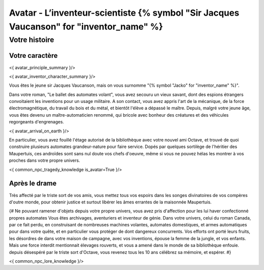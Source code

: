 
Avatar - L’inventeur-scientiste {% symbol "Sir Jacques Vaucanson" for "inventor_name" %}
###########################################################################################

Votre histoire
=======================

Votre caractère
---------------------

<{ avatar_principle_summary }/>

<{ avatar_inventor_character_summary }/>

Vous êtes le jeune sir Jacques Vaucanson, mais on vous surnomme "{% symbol "Jacko" for "inventor_name" %}".

Dans votre roman, "Le ballet des automates volant", vous avez secouru un vieux savant, dont des espions étrangers convoitaient les inventions pour un usage militaire.
A son contact, vous avez appris l'art de la mécanique, de la force électromagnétique, du travail du bois et du métal, et bientôt l'élève a dépassé le maître.
Depuis, malgré votre jeune âge, vous êtes devenu un maître-automaticien renommé, qui bricole avec bonheur des créatures et des véhicules regorgeants d'engrenages.

<{ avatar_arrival_on_earth }/>

En particulier, vous avez fouillé l'étage autorisé de la bibliothèque avec votre nouvel ami Octave, et trouvé de quoi construire plusieurs automates grandeur-nature pour faire service. Dopés par quelques sortilège de l'héritier des Maupertuis, ces androïdes sont sans nul doute vos chefs d'oeuvre, même si vous ne pouvez hélas les montrer à vos proches dans votre propre univers.

<{ common_npc_tragedy_knowledge is_avatar=True }/>


Après le drame
---------------------


Très affecté par le triste sort de vos amis, vous mettez tous vos espoirs dans les songes divinatoires de vos compères d'outre monde, pour obtenir justice et surtout libérer les âmes errantes de la maisonnée Maupertuis.


{#
Ne pouvant ramener d'objets depuis votre propre univers, vous avez pris d'affection pour les lui haver confectionné propres automates
Vous êtes archivages, aventuriers et inventeur de génie. Dans votre univers, celui du roman Canada, par ce fait perdu, en construisant de nombreuses machines volantes, automates domestiques, et armes automatiques pour dans votre quête, et en particulier vous protéger de dont dangereux concurrents. Vos efforts ont porté leurs fruits, les désordres de dans votre maison de campagne, avec vos inventions, épouse la femme de la jungle, et vos enfants.
Mais une force interdit mentionnait élevages rouverts, et vous a amené dans le monde de sa bibliothèque enfouie.
depuis désespéré par le triste sort d'Octave, vous revenez tous les 10 ans célébrez sa mémoire, et espérer.
#}



<{ common_npc_lore_knowledge }/>
